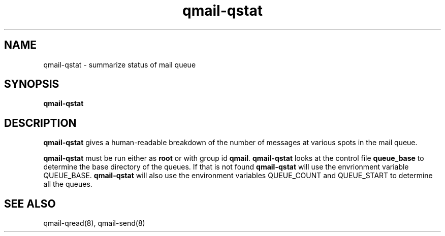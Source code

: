 .TH qmail-qstat 8
.SH NAME
qmail-qstat \- summarize status of mail queue
.SH SYNOPSIS
.B qmail-qstat
.SH DESCRIPTION
.B qmail-qstat
gives a human-readable breakdown
of the number of messages at various spots in the mail queue.

.B qmail-qstat
must be run either as
.B root
or with group id
.BR qmail .
.B qmail-qstat
looks at the control file
.B queue_base
to determine the base directory of the queues. If that is not found
.B qmail-qstat
will use the envrionment variable QUEUE_BASE.
.B qmail-qstat
will also use the environment variables QUEUE_COUNT and QUEUE_START to determine all the queues.
.SH "SEE ALSO"
qmail-qread(8),
qmail-send(8)
